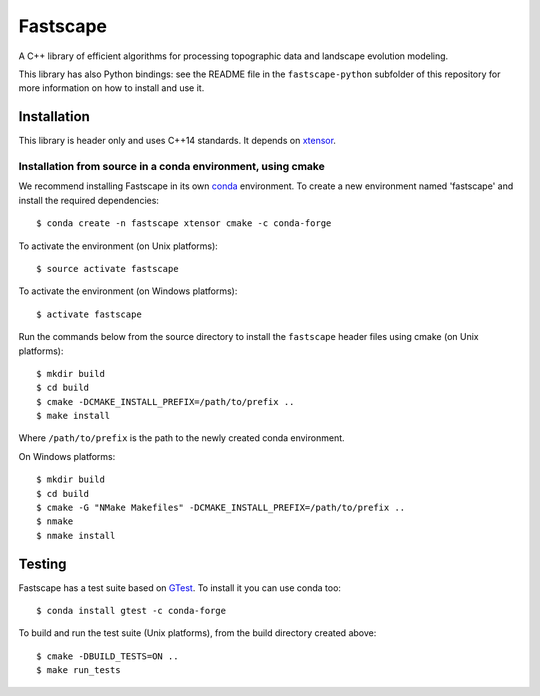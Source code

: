 Fastscape
=========

A C++ library of efficient algorithms for processing topographic data
and landscape evolution modeling.

This library has also Python bindings: see the README file in the
``fastscape-python`` subfolder of this repository for more information
on how to install and use it.

Installation
------------

This library is header only and uses C++14 standards. It depends on
xtensor_.

Installation from source in a conda environment, using cmake
~~~~~~~~~~~~~~~~~~~~~~~~~~~~~~~~~~~~~~~~~~~~~~~~~~~~~~~~~~~~

We recommend installing Fastscape in its own conda_ environment. To
create a new environment named 'fastscape' and install the required
dependencies::

  $ conda create -n fastscape xtensor cmake -c conda-forge

To activate the environment (on Unix platforms)::

  $ source activate fastscape

To activate the environment (on Windows platforms)::

  $ activate fastscape

Run the commands below from the source directory to install the
``fastscape`` header files using cmake (on Unix platforms)::

  $ mkdir build
  $ cd build
  $ cmake -DCMAKE_INSTALL_PREFIX=/path/to/prefix ..
  $ make install

Where ``/path/to/prefix`` is the path to the newly created conda environment.

On Windows platforms::

  $ mkdir build
  $ cd build
  $ cmake -G "NMake Makefiles" -DCMAKE_INSTALL_PREFIX=/path/to/prefix ..
  $ nmake
  $ nmake install

.. _xtensor: https://github.com/QuantStack/xtensor
.. _conda: https://conda.io/docs/

Testing
-------

Fastscape has a test suite based on GTest_. To install it you can use
conda too::

  $ conda install gtest -c conda-forge

To build and run the test suite (Unix platforms), from the build
directory created above::

  $ cmake -DBUILD_TESTS=ON ..
  $ make run_tests

.. _GTest: https://github.com/google/googletest
